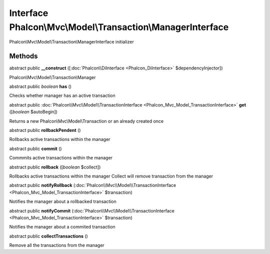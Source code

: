 Interface **Phalcon\\Mvc\\Model\\Transaction\\ManagerInterface**
================================================================

Phalcon\\Mvc\\Model\\Transaction\\ManagerInterface initializer


Methods
---------

abstract public  **__construct** ([:doc:`Phalcon\\DiInterface <Phalcon_DiInterface>` $dependencyInjector])

Phalcon\\Mvc\\Model\\Transaction\\Manager



abstract public *boolean*  **has** ()

Checks whether manager has an active transaction



abstract public :doc:`Phalcon\\Mvc\\Model\\TransactionInterface <Phalcon_Mvc_Model_TransactionInterface>`  **get** ([*boolean* $autoBegin])

Returns a new Phalcon\\Mvc\\Model\\Transaction or an already created once



abstract public  **rollbackPendent** ()

Rollbacks active transactions within the manager



abstract public  **commit** ()

Commmits active transactions within the manager



abstract public  **rollback** ([*boolean* $collect])

Rollbacks active transactions within the manager Collect will remove transaction from the manager



abstract public  **notifyRollback** (:doc:`Phalcon\\Mvc\\Model\\TransactionInterface <Phalcon_Mvc_Model_TransactionInterface>` $transaction)

Notifies the manager about a rollbacked transaction



abstract public  **notifyCommit** (:doc:`Phalcon\\Mvc\\Model\\TransactionInterface <Phalcon_Mvc_Model_TransactionInterface>` $transaction)

Notifies the manager about a commited transaction



abstract public  **collectTransactions** ()

Remove all the transactions from the manager



